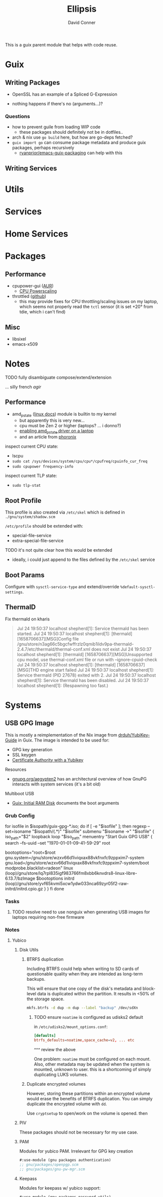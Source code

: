 #+TITLE:     Ellipsis
#+AUTHOR:    David Conner
#+EMAIL:     noreply@te.xel.io
#+DESCRIPTION: notes

This is a guix parent module that helps with code reuse.

* Guix

** Writing Packages

+ OpenSSL has an example of a Spliced G-Expression

+ nothing happens if there's no (arguments...)?

*** Questions
+ how to prevent guile from loading WIP code
  - these packages should definitely not be in dotfiles..
+ arch & nix use =go build= here, but how are go-deps fetched?
+ =guix import go= can consume package metadata and produce guix packages, perhaps recursively
  - [[github:ryanprior/emacs-guix-packaging][ryanprior/emacs-guix-packaging]] can help with this

** Writing Services

* Utils

* Services

* Home Services

* Packages

** Performance

+ cpupower-gui ([[https://aur.archlinux.org/cgit/aur.git/tree/PKGBUILD?h=cpupower-gui][AUR]])
  - [[https://wiki.archlinux.org/title/CPU_frequency_scaling#cpupower-gui][CPU Powerscaling]]
+ throttled ([[https://github.com/erpalma/throttled][github]])
  - this may provide fixes for CPU throttling/scaling issues on my laptop, which seems not properly read the =tctl= sensor (it is set +20° from tdie, which i can't find)

** Misc

+ libsixel
+ emacs-x509

* Notes

**** TODO fully disambiguate compose/extend/extension
... silly french /agir/

** Performance

+ amd_pstate ([[https://www.kernel.org/doc/html/latest/admin-guide/pm/amd-pstate.html][linux docs]]) module is builtin to my kernel
  - but apparently this is very new...
  - cpu must be Zen 2 or higher (laptops? ... i donno?)
  - [[https://www.reddit.com/r/linuxhardware/comments/vww97x/owner_report_hp_victus_16_laptop_with_amd_rx5500m/][enabling amd_pstate driver on a laptop]]
  - and an article from [[https://www.phoronix.com/news/AMD-P-State-How-To][phoronix]]

inspect current CPU state:

+ lscpu
+ =sudo cat /sys/devices/system/cpu/cpu*/cpufreq/cpuinfo_cur_freq=
+ =sudo cpupower frequency-info=

inspect current TLP state:

+ =sudo tlp-stat=


** Root Profile

This profile is also created via =/etc/skel= which is defined in =./gnu/system/shadow.scm=

=/etc/profile= should be extended with:

  - special-file-service
  - extra-special-file-service

**** TODO it's not quite clear how this would be extended
+ ideally, i could just append to the files defined by the =/etc/skel= service

** Boot Params

Configure with =sysctl-service-type= and extend/override =%default-sysctl-settings=.

** ThermalD

Fix thermald on kharis

#+begin_quote
Jul 24 19:50:37 localhost shepherd[1]: Service thermald has been started.
Jul 24 19:50:37 localhost shepherd[1]: [thermald] [1658706637][MSG]Config file /gnu/store/n3ag66c5bgcfwffrzlz0qmib1ildv9pa-thermald-2.4.7/etc/thermald/thermal-conf.xml does not exist
Jul 24 19:50:37 localhost shepherd[1]: [thermald] [1658706637][MSG]Unsupported cpu model, use thermal-conf.xml file or run with --ignore-cpuid-check
Jul 24 19:50:37 localhost shepherd[1]: [thermald] [1658706637][MSG]THD engine start failed
Jul 24 19:50:37 localhost shepherd[1]: Service thermald (PID 27678) exited with 2.
Jul 24 19:50:37 localhost shepherd[1]: Service thermald has been disabled.
Jul 24 19:50:37 localhost shepherd[1]:   (Respawning too fast.)
#+end_quote

* Systems

** USB GPG Image

This is mostly a reimplementation of the Nix image from [[github:drduh/YubiKey-Guide][drduh/YubiKey-Guide]] in Guix. The image is intended to be used for:

+ GPG key generation
+ SSL keygen
+ [[https://developers.yubico.com/PIV/Guides/Certificate_authority.html][Certificate Authority with a Yubikey]]

**** Resources

+ [[https://gnupg.org/aegypten2][gnupg.org/aegypten2]] has an architectural overview of how GnuPG interacts with system services (it's a bit old)

**** Multiboot USB

+ [[https://guix.gnu.org/manual/en/html_node/Initial-RAM-Disk.html][Guix: Initial RAM Disk]] documents the boot arguments

*** Grub Config

#+begin_example conf
for isofile in $isopath/guix-gpg-*.iso; do
  if [ -e "$isofile" ]; then
    regexp --set=isoname "$isopath/(.*)" "$isofile"
    submenu "$isoname ->" "$isofile" {
      iso_path="$2"
      loopback loop "$iso_path"
      menuentry "Start Guix GPG USB" {
        search --fs-uuid --set "1970-01-01-09-41-59-29" root
        # bootoptions="root=31393730-3031-3031-3039-343135393239"
        bootoptions="root=$root gnu.system=/gnu/store/wzxv66d1iviqxax88vkfnxfc9zppxim7-system gnu.load=/gnu/store/wzxv66d1iviqxax88vkfnxfc9zppxim7-system/boot modprobe.blacklist=radeon"
        linux (loop)/gnu/store/lq7rpl835igf983766fm8xbb6knvdrs8-linux-libre-6.13.7/bzImage $bootoptions
        initrd (loop)/gnu/store/yvf65kvmi5xcw1ydw033nca69zyr05f2-raw-initrd/initrd.cpio.gz
      }
    }
  fi
done

#+end_example

*** Tasks

**** TODO resolve need to use nonguix when generating USB images for laptops requiring non-free firmware

*** Notes

**** Yubico

***** Disk Utils

****** BTRFS duplication

Including BTRFS could help when writing to SD cards of questionable quality
when they are intended as long-term backups.

This will ensure that one copy of the disk's metadata and block-level data is
duplicated within the partition. It results in <50% of the storage space.

#+begin_src sh
mkfs.btrfs -d dup -m dup --label "backup" /dev/sdXn
#+end_src

******* TODO ensure =noatime= is configured as udisks2 default

in =/etc/udisks2/mount_options.conf=:

#+begin_src conf
[defaults]
btrfs_defaults=noatime,space_cache=v2, ... etc
#+end_src

^^^ review the above

One problem: =noatime= must be configured on each mount. Also, other metadata may be updated when the system is mounted, unknown to user. this is a shortcoming of simply duplicating LUKS volumes.

****** Duplicate encrypted volumes

However, storing these partitions within an encrypted volume would erase the
benefits of BTRFS duplication. You can simply duplicate the encrypted volume with =dd=.

Use =cryptsetup= to open/work on the volume is opened. then

***** PIV

These packages should not be necessary for my use case.

***** PAM

Modules for yubico PAM. Irrelevant for GPG key creation

#+begin_src scheme :eval no
#:use-module (gnu packages authentication)
;; gnu/packages/openpgp.scm
;; gnu/packages/gnu-pw-mgr.scm
#+end_src

***** Keepass

Modules for keepass w/ yubico support:

#+begin_src scheme :eval no
#:use-module (gnu packages password-utils)
#+end_src

**** Refactoring GnuPG services into modules

#+begin_src scheme :eval no
;; TODO: this will require building an image with firmware
;; - e.g. on the HP laptop
;; NOTE: PIV is not necessary
;;   TODO: udev.packages support for yubikey-personalization

;; =========================
;; (define-configuration usb-gpg-agent-configuration)

;; TODO: implement as service (later ... just use screen now)
;;
;; TODO: services: enable gpg-agent
;; TODO: add config option for GNUPGHOME
;; TODO: add config option for starting gnupg-connect-agent /bye

(define usb-gpg-agent-shepherd-service
  (shepherd-service
   (documentation "Run a GPG agent")
   (provision '(usb-gpg-agent gpg-agent))
   (requirement '(user-processes syslogd loopback))

   (start #~ (make-forkexec-constructor ))
   ()))

;; if more entropy is needed
;; "echo 'SCD RANDOM 512 | gpg-connect-agent | tee /dev/random | "

(define usb-gpg-agent-service-type
  (service-type
   (name 'usb-gpg-agent-service-type)
   (extensions (list
                (service-extensions profile-service-type '(gnupg))))
   (description )))
#+end_src

**** Refactoring xsecurelock-service

#+begin_src scheme :eval no
;; =========================
;; TODO this needs to be tested (in a separate iso image with xorg)
;; (define xsecurelock-service-type
;;   (service-type
;;    (name 'xsecurelock)
;;    (extensions
;;     (list (service-extension pam-root-service-type
;;                              screen-locker-pam-services)
;;           (service-extension setuid-program-service-type
;;                              ;; (lambda (program)  ... )
;;                              (setuid-program
;;                               ((lambda (program)
;;                                  (pretty-print  (string-append  #$xsecure-lock "/libexec/xsecurelock/authproto_pam"))
;;                                  program
;;                                  )
;;                                (program (string-append  #$xsecure-lock "/libexec/xsecurelock/authproto_pam"))))
;;                              )))
;;    (description "Setup xsecurelock with authproto_pam to run xscreensaver and configure it as a PAM service")))
;; =========================
#+end_src
